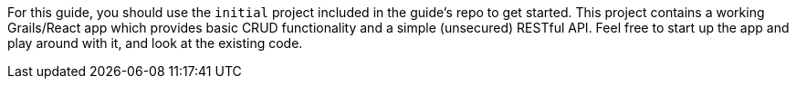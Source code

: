 For this guide, you should use the `initial` project included in the guide's repo to get started. This project contains a working Grails/React app which provides basic CRUD functionality and a simple (unsecured) RESTful API. Feel free to start up the app and play around with it, and look at the existing code.